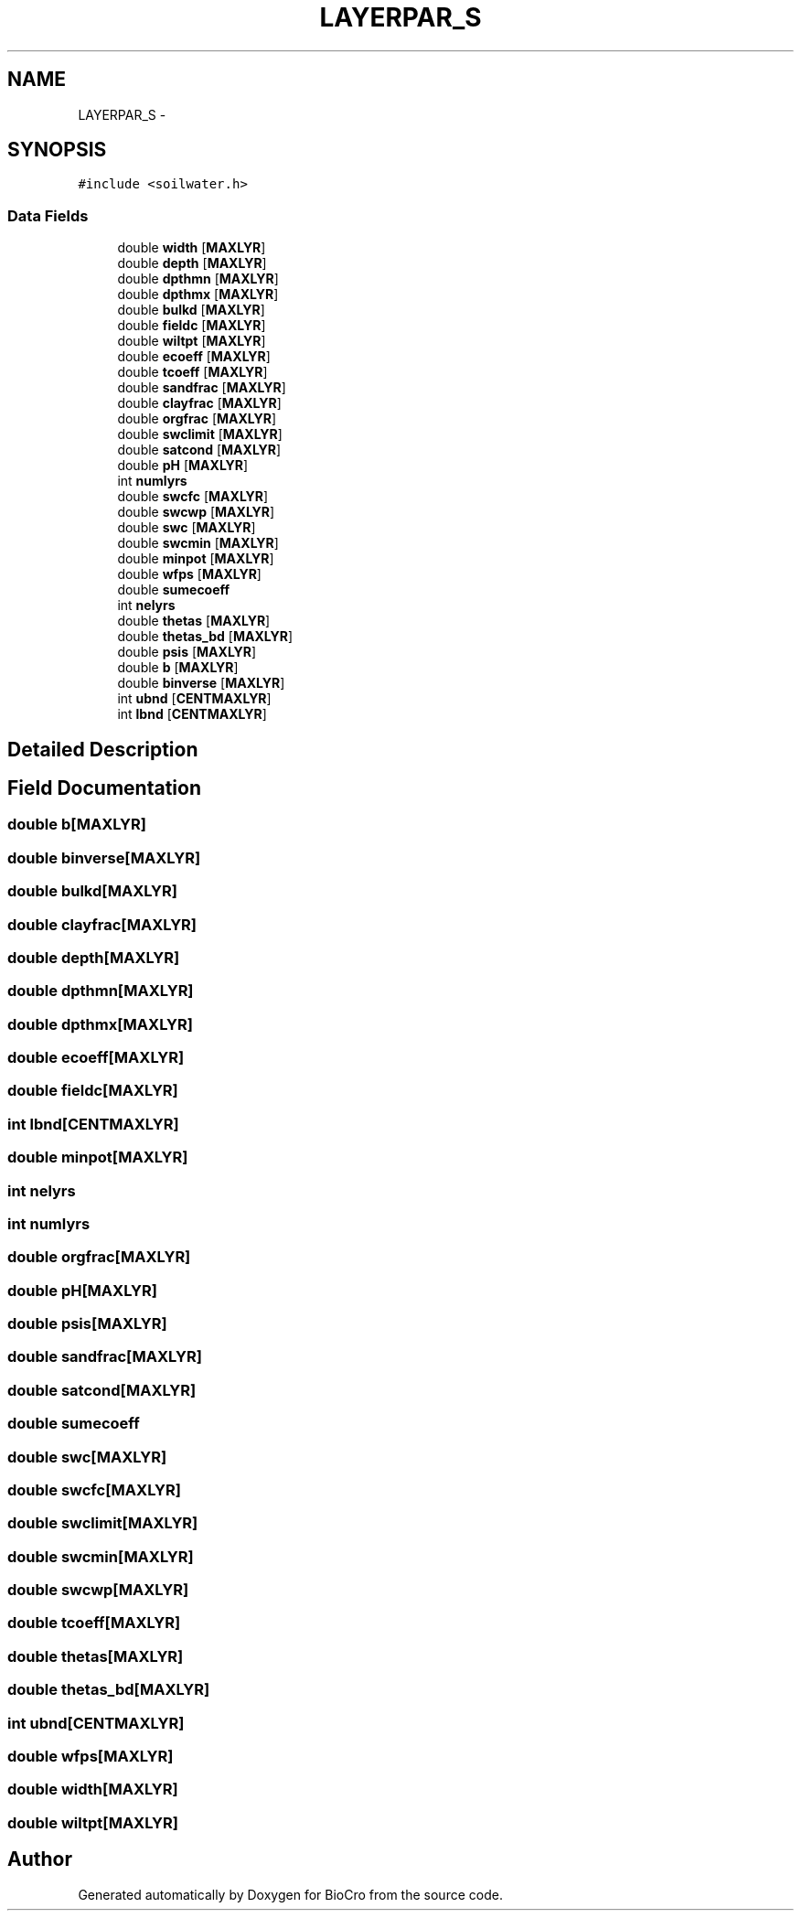 .TH "LAYERPAR_S" 3 "Fri Apr 3 2015" "Version 0.92" "BioCro" \" -*- nroff -*-
.ad l
.nh
.SH NAME
LAYERPAR_S \- 
.SH SYNOPSIS
.br
.PP
.PP
\fC#include <soilwater\&.h>\fP
.SS "Data Fields"

.in +1c
.ti -1c
.RI "double \fBwidth\fP [\fBMAXLYR\fP]"
.br
.ti -1c
.RI "double \fBdepth\fP [\fBMAXLYR\fP]"
.br
.ti -1c
.RI "double \fBdpthmn\fP [\fBMAXLYR\fP]"
.br
.ti -1c
.RI "double \fBdpthmx\fP [\fBMAXLYR\fP]"
.br
.ti -1c
.RI "double \fBbulkd\fP [\fBMAXLYR\fP]"
.br
.ti -1c
.RI "double \fBfieldc\fP [\fBMAXLYR\fP]"
.br
.ti -1c
.RI "double \fBwiltpt\fP [\fBMAXLYR\fP]"
.br
.ti -1c
.RI "double \fBecoeff\fP [\fBMAXLYR\fP]"
.br
.ti -1c
.RI "double \fBtcoeff\fP [\fBMAXLYR\fP]"
.br
.ti -1c
.RI "double \fBsandfrac\fP [\fBMAXLYR\fP]"
.br
.ti -1c
.RI "double \fBclayfrac\fP [\fBMAXLYR\fP]"
.br
.ti -1c
.RI "double \fBorgfrac\fP [\fBMAXLYR\fP]"
.br
.ti -1c
.RI "double \fBswclimit\fP [\fBMAXLYR\fP]"
.br
.ti -1c
.RI "double \fBsatcond\fP [\fBMAXLYR\fP]"
.br
.ti -1c
.RI "double \fBpH\fP [\fBMAXLYR\fP]"
.br
.ti -1c
.RI "int \fBnumlyrs\fP"
.br
.ti -1c
.RI "double \fBswcfc\fP [\fBMAXLYR\fP]"
.br
.ti -1c
.RI "double \fBswcwp\fP [\fBMAXLYR\fP]"
.br
.ti -1c
.RI "double \fBswc\fP [\fBMAXLYR\fP]"
.br
.ti -1c
.RI "double \fBswcmin\fP [\fBMAXLYR\fP]"
.br
.ti -1c
.RI "double \fBminpot\fP [\fBMAXLYR\fP]"
.br
.ti -1c
.RI "double \fBwfps\fP [\fBMAXLYR\fP]"
.br
.ti -1c
.RI "double \fBsumecoeff\fP"
.br
.ti -1c
.RI "int \fBnelyrs\fP"
.br
.ti -1c
.RI "double \fBthetas\fP [\fBMAXLYR\fP]"
.br
.ti -1c
.RI "double \fBthetas_bd\fP [\fBMAXLYR\fP]"
.br
.ti -1c
.RI "double \fBpsis\fP [\fBMAXLYR\fP]"
.br
.ti -1c
.RI "double \fBb\fP [\fBMAXLYR\fP]"
.br
.ti -1c
.RI "double \fBbinverse\fP [\fBMAXLYR\fP]"
.br
.ti -1c
.RI "int \fBubnd\fP [\fBCENTMAXLYR\fP]"
.br
.ti -1c
.RI "int \fBlbnd\fP [\fBCENTMAXLYR\fP]"
.br
.in -1c
.SH "Detailed Description"
.PP 
.SH "Field Documentation"
.PP 
.SS "double b[\fBMAXLYR\fP]"

.SS "double binverse[\fBMAXLYR\fP]"

.SS "double bulkd[\fBMAXLYR\fP]"

.SS "double clayfrac[\fBMAXLYR\fP]"

.SS "double depth[\fBMAXLYR\fP]"

.SS "double dpthmn[\fBMAXLYR\fP]"

.SS "double dpthmx[\fBMAXLYR\fP]"

.SS "double ecoeff[\fBMAXLYR\fP]"

.SS "double fieldc[\fBMAXLYR\fP]"

.SS "int lbnd[\fBCENTMAXLYR\fP]"

.SS "double minpot[\fBMAXLYR\fP]"

.SS "int nelyrs"

.SS "int numlyrs"

.SS "double orgfrac[\fBMAXLYR\fP]"

.SS "double pH[\fBMAXLYR\fP]"

.SS "double psis[\fBMAXLYR\fP]"

.SS "double sandfrac[\fBMAXLYR\fP]"

.SS "double satcond[\fBMAXLYR\fP]"

.SS "double sumecoeff"

.SS "double swc[\fBMAXLYR\fP]"

.SS "double swcfc[\fBMAXLYR\fP]"

.SS "double swclimit[\fBMAXLYR\fP]"

.SS "double swcmin[\fBMAXLYR\fP]"

.SS "double swcwp[\fBMAXLYR\fP]"

.SS "double tcoeff[\fBMAXLYR\fP]"

.SS "double thetas[\fBMAXLYR\fP]"

.SS "double thetas_bd[\fBMAXLYR\fP]"

.SS "int ubnd[\fBCENTMAXLYR\fP]"

.SS "double wfps[\fBMAXLYR\fP]"

.SS "double width[\fBMAXLYR\fP]"

.SS "double wiltpt[\fBMAXLYR\fP]"


.SH "Author"
.PP 
Generated automatically by Doxygen for BioCro from the source code\&.

